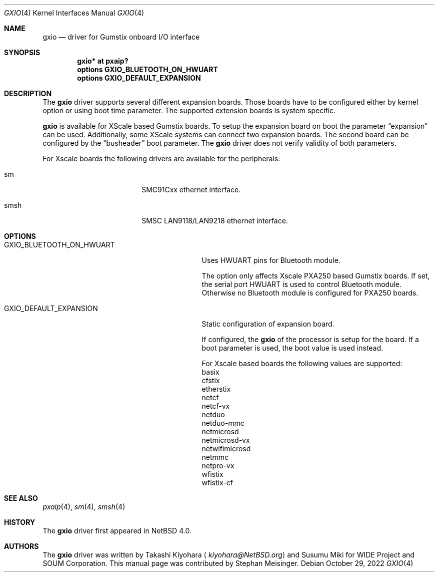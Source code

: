 .\" $NetBSD: gxio.4,v 1.2 2022/10/29 13:10:26 jmcneill Exp $
.\"
.\" Copyright (c) 2017 The NetBSD Foundation, Inc.
.\" All rights reserved.
.\"
.\" This code is derived from software contributed to The NetBSD Foundation
.\" by Takashi Kiyohara.
.\"
.\" Redistribution and use in source and binary forms, with or without
.\" modification, are permitted provided that the following conditions
.\" are met:
.\" 1. Redistributions of source code must retain the above copyright
.\"    notice, this list of conditions and the following disclaimer.
.\" 2. Redistributions in binary form must reproduce the above copyright
.\"    notice, this list of conditions and the following disclaimer in the
.\"    documentation and/or other materials provided with the distribution.
.\"
.\" THIS SOFTWARE IS PROVIDED BY THE AUTHOR AND CONTRIBUTORS
.\" ``AS IS'' AND ANY EXPRESS OR IMPLIED WARRANTIES, INCLUDING, BUT NOT LIMITED
.\" TO, THE IMPLIED WARRANTIES OF MERCHANTABILITY AND FITNESS FOR A PARTICULAR
.\" PURPOSE ARE DISCLAIMED.  IN NO EVENT SHALL THE FOUNDATION OR CONTRIBUTORS
.\" BE LIABLE FOR ANY DIRECT, INDIRECT, INCIDENTAL, SPECIAL, EXEMPLARY, OR
.\" CONSEQUENTIAL DAMAGES (INCLUDING, BUT NOT LIMITED TO, PROCUREMENT OF
.\" SUBSTITUTE GOODS OR SERVICES; LOSS OF USE, DATA, OR PROFITS; OR BUSINESS
.\" INTERRUPTION) HOWEVER CAUSED AND ON ANY THEORY OF LIABILITY, WHETHER IN
.\" CONTRACT, STRICT LIABILITY, OR TORT (INCLUDING NEGLIGENCE OR OTHERWISE)
.\" ARISING IN ANY WAY OUT OF THE USE OF THIS SOFTWARE, EVEN IF ADVISED OF THE
.\" POSSIBILITY OF SUCH DAMAGE.
.\"
.Dd October 29, 2022
.Dt GXIO 4
.Os
.Sh NAME
.Nm gxio
.Nd driver for Gumstix onboard I/O interface
.Sh SYNOPSIS
.Cd "gxio* at pxaip?"
.Cd options GXIO_BLUETOOTH_ON_HWUART
.Cd options GXIO_DEFAULT_EXPANSION
.Sh DESCRIPTION
The
.Nm
driver supports several different expansion boards.
Those boards have to be configured either by kernel option or
using boot time parameter.
The supported extension boards is system specific.
.Pp
.Nm
is available for XScale based Gumstix boards.
To setup the expansion board on boot the parameter
.Dq expansion
can be used.
Additionally, some XScale systems can connect two expansion boards.
The second board can be configured by the
.Dq busheader
boot parameter.
The
.Nm
driver does not verify validity of both parameters.
.Pp
For Xscale boards the following drivers are available for the peripherals:
.Bl -tag -width -pcdisplay -offset indent
.It sm
SMC91Cxx ethernet interface.
.It smsh
SMSC LAN9118/LAN9218 ethernet interface.
.El
.Sh OPTIONS
.Bl -tag -width GXIO_BLUETOOTH_ON_HWUART -offset 3n
.It Dv GXIO_BLUETOOTH_ON_HWUART
Uses HWUART pins for Bluetooth module.
.Pp
The option only affects Xscale PXA250 based Gumstix boards.
If set, the serial port HWUART is used to control Bluetooth module.
Otherwise no Bluetooth module is configured for PXA250 boards.
.It Dv GXIO_DEFAULT_EXPANSION
Static configuration of expansion board.
.Pp
If configured, the
.Nm
of the processor is setup for the board.
If a boot parameter is used, the boot value is used instead.
.Pp
For Xscale based boards the following values are supported:
.Bl -column
.It basix
.It cfstix
.It etherstix
.It netcf
.It netcf-vx
.It netduo
.It netduo-mmc
.It netmicrosd
.It netmicrosd-vx
.It netwifimicrosd
.It netmmc
.It netpro-vx
.It wfistix
.It wfistix-cf
.El
.El
.Sh SEE ALSO
.Xr pxaip 4 ,
.Xr sm 4 ,
.Xr smsh 4
.Sh HISTORY
The
.Nm
driver first appeared in
.Nx 4.0 .
.Sh AUTHORS
.An -nosplit
The
.Nm
driver was written by
.An Takashi Kiyohara
.Aq Mt kiyohara@NetBSD.org
and
.An Susumu Miki for WIDE Project and SOUM Corporation .
This manual page was contributed by
.An Stephan Meisinger .
